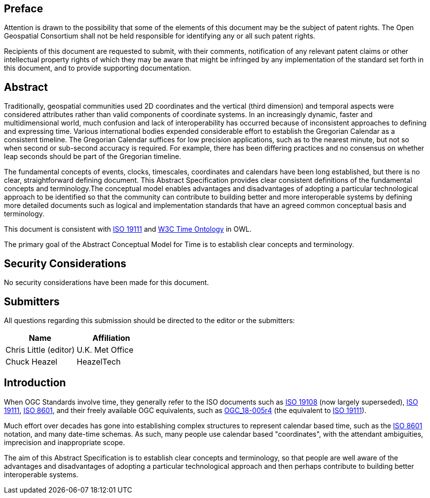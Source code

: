 
== Preface

Attention is drawn to the possibility that some of the elements of this document may be the subject of patent rights. The Open Geospatial Consortium shall not be held responsible for identifying any or all such patent rights.

Recipients of this document are requested to submit, with their comments, notification of any relevant patent claims or other intellectual property rights of which they may be aware that might be infringed by any implementation of the standard set forth in this document, and to provide supporting documentation.

[abstract]
== Abstract

Traditionally, geospatial communities used 2D coordinates and the vertical (third dimension) and temporal aspects were considered attributes rather than valid components of coordinate systems. In an increasingly dynamic, faster and multidimensional world, much confusion and lack of interoperability has occurred because of inconsistent approaches to defining and expressing time. Various international bodies expended considerable effort to establish the Gregorian Calendar as a consistent timeline. The Gregorian Calendar suffices for low precision applications, such as to the nearest minute, but not so when second or sub-second accuracy is required. For example, there has been differing practices and no consensus on whether leap seconds should be part of the Gregorian timeline.

The fundamental concepts of events, clocks, timescales, coordinates and calendars have been long established, but there is no clear, straightforward defining document. This Abstract Specification provides clear consistent definitions of the fundamental concepts and terminology.The conceptual model enables advantages and disadvantages of adopting a particular technological approach to be identified so that the community can contribute to building better and more interoperable systems by defining more detailed documents such as logical and implementation standards that have an agreed common conceptual basis and terminology.

This document is consistent with <<iso19111,ISO 19111>> and <<w3cowltime,W3C Time Ontology>> in OWL.

The primary goal of the Abstract Conceptual Model for Time is to establish clear concepts and terminology.

[.preface]
== Security Considerations

No security considerations have been made for this document.


[submitters]
== Submitters

All questions regarding this submission should be directed to the editor or the
submitters:

[%unnumbered]
|===
h| Name h| Affiliation

| Chris Little (editor) | U.K. Met Office
| Chuck Heazel | HeazelTech

|===

[.preface]
== Introduction

When OGC Standards involve time, they generally refer to the ISO documents such as <<iso19108,ISO 19108>> (now largely superseded), <<iso19111,ISO 19111>>, <<iso8601,ISO 8601>>, and their freely available OGC equivalents, such as <<ogc18005,OGC_18-005r4>> (the equivalent to <<iso19111,ISO 19111>>).

Much effort over decades has gone into establishing complex structures to represent calendar based time, such as the <<iso8601,ISO 8601>> notation, and many date-time schemas. As such, many people use calendar based "coordinates", with the attendant ambiguities, imprecision and inappropriate scope.

The aim of this Abstract Specification is to establish clear concepts and terminology, so that people are well aware of the advantages and disadvantages of adopting a particular technological approach and then perhaps contribute to building better interoperable systems.
